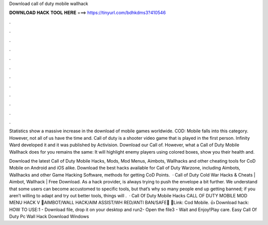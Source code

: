 Download call of duty mobile wallhack



𝐃𝐎𝐖𝐍𝐋𝐎𝐀𝐃 𝐇𝐀𝐂𝐊 𝐓𝐎𝐎𝐋 𝐇𝐄𝐑𝐄 ===> https://tinyurl.com/bdhkdms3?410546



.



.



.



.



.



.



.



.



.



.



.



.

Statistics show a massive increase in the download of mobile games worldwide. COD: Mobile falls into this category. However, not all of us have the time and. Call of duty is a shooter video game that is played in the first person. Infinity Ward developed it and it was published by Activision. Download our Call of. However, what a Call of Duty Mobile Wallhack does for you remains the same: It will highlight enemy players using colored boxes, show you their health and.

Download the latest Call of Duty Mobile Hacks, Mods, Mod Menus, Aimbots, Wallhacks and other cheating tools for CoD Mobile on Android and iOS alike. Download the best hacks available for Call of Duty Warzone, including Aimbots, Wallhacks and other Game Hacking Software, methods for getting CoD Points.  · Call of Duty Cold War Hacks & Cheats | Aimbot, Wallhack | Free Download. As a hack provider,  is always trying to push the envelope a bit further. We understand that some users can become accustomed to specific tools, but that’s why so many people end up getting banned; if you aren’t willing to adapt and try out better tools, things will .  · Call Of Duty Mobile Hacks CALL OF DUTY MOBILE MOD MENU HACK V 💓AIMBOT/WALL HACK/AIM ASSIST/WH RED/ANTI BAN/SAFE💓 💓Link: Cod Mobile. 👍 Download hack: HOW TO USE:1 - Download file, drop it on your desktop and run2- Open the file3 - Wait and Enjoy!Play care. Easy Call Of Duty Pc Wall Hack Download Windows 
